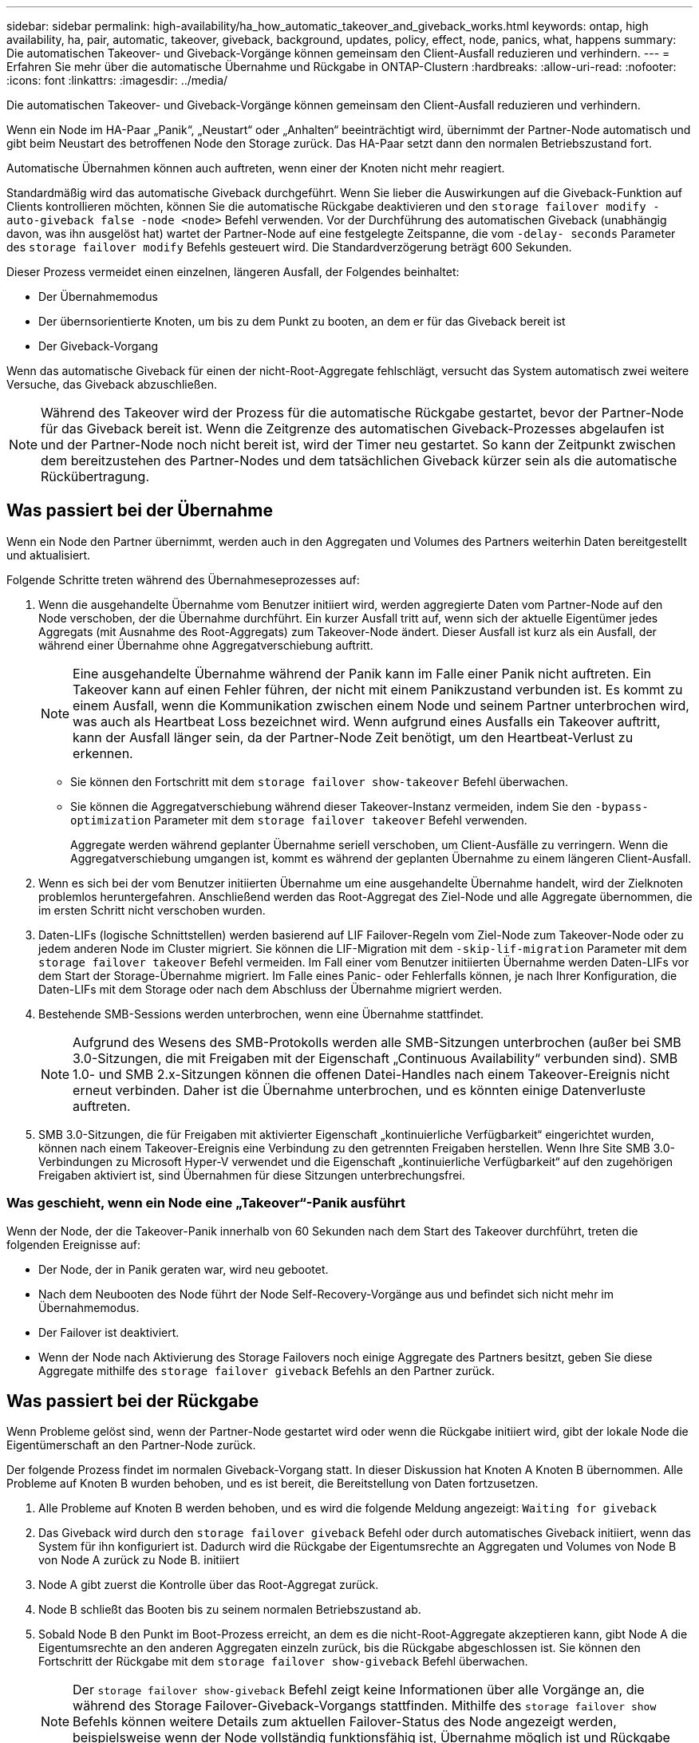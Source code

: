 ---
sidebar: sidebar 
permalink: high-availability/ha_how_automatic_takeover_and_giveback_works.html 
keywords: ontap, high availability, ha, pair, automatic, takeover, giveback, background, updates, policy, effect, node, panics, what, happens 
summary: Die automatischen Takeover- und Giveback-Vorgänge können gemeinsam den Client-Ausfall reduzieren und verhindern. 
---
= Erfahren Sie mehr über die automatische Übernahme und Rückgabe in ONTAP-Clustern
:hardbreaks:
:allow-uri-read: 
:nofooter: 
:icons: font
:linkattrs: 
:imagesdir: ../media/


[role="lead"]
Die automatischen Takeover- und Giveback-Vorgänge können gemeinsam den Client-Ausfall reduzieren und verhindern.

Wenn ein Node im HA-Paar „Panik“, „Neustart“ oder „Anhalten“ beeinträchtigt wird, übernimmt der Partner-Node automatisch und gibt beim Neustart des betroffenen Node den Storage zurück. Das HA-Paar setzt dann den normalen Betriebszustand fort.

Automatische Übernahmen können auch auftreten, wenn einer der Knoten nicht mehr reagiert.

Standardmäßig wird das automatische Giveback durchgeführt. Wenn Sie lieber die Auswirkungen auf die Giveback-Funktion auf Clients kontrollieren möchten, können Sie die automatische Rückgabe deaktivieren und den `storage failover modify -auto-giveback false -node <node>` Befehl verwenden. Vor der Durchführung des automatischen Giveback (unabhängig davon, was ihn ausgelöst hat) wartet der Partner-Node auf eine festgelegte Zeitspanne, die vom `-delay- seconds` Parameter des `storage failover modify` Befehls gesteuert wird. Die Standardverzögerung beträgt 600 Sekunden.

Dieser Prozess vermeidet einen einzelnen, längeren Ausfall, der Folgendes beinhaltet:

* Der Übernahmemodus
* Der übernsorientierte Knoten, um bis zu dem Punkt zu booten, an dem er für das Giveback bereit ist
* Der Giveback-Vorgang


Wenn das automatische Giveback für einen der nicht-Root-Aggregate fehlschlägt, versucht das System automatisch zwei weitere Versuche, das Giveback abzuschließen.


NOTE: Während des Takeover wird der Prozess für die automatische Rückgabe gestartet, bevor der Partner-Node für das Giveback bereit ist. Wenn die Zeitgrenze des automatischen Giveback-Prozesses abgelaufen ist und der Partner-Node noch nicht bereit ist, wird der Timer neu gestartet. So kann der Zeitpunkt zwischen dem bereitzustehen des Partner-Nodes und dem tatsächlichen Giveback kürzer sein als die automatische Rückübertragung.



== Was passiert bei der Übernahme

Wenn ein Node den Partner übernimmt, werden auch in den Aggregaten und Volumes des Partners weiterhin Daten bereitgestellt und aktualisiert.

Folgende Schritte treten während des Übernahmeseprozesses auf:

. Wenn die ausgehandelte Übernahme vom Benutzer initiiert wird, werden aggregierte Daten vom Partner-Node auf den Node verschoben, der die Übernahme durchführt. Ein kurzer Ausfall tritt auf, wenn sich der aktuelle Eigentümer jedes Aggregats (mit Ausnahme des Root-Aggregats) zum Takeover-Node ändert. Dieser Ausfall ist kurz als ein Ausfall, der während einer Übernahme ohne Aggregatverschiebung auftritt.
+

NOTE: Eine ausgehandelte Übernahme während der Panik kann im Falle einer Panik nicht auftreten. Ein Takeover kann auf einen Fehler führen, der nicht mit einem Panikzustand verbunden ist. Es kommt zu einem Ausfall, wenn die Kommunikation zwischen einem Node und seinem Partner unterbrochen wird, was auch als Heartbeat Loss bezeichnet wird. Wenn aufgrund eines Ausfalls ein Takeover auftritt, kann der Ausfall länger sein, da der Partner-Node Zeit benötigt, um den Heartbeat-Verlust zu erkennen.

+
** Sie können den Fortschritt mit dem `storage failover show-takeover` Befehl überwachen.
** Sie können die Aggregatverschiebung während dieser Takeover-Instanz vermeiden, indem Sie den `-bypass-optimization` Parameter mit dem `storage failover takeover` Befehl verwenden.
+
Aggregate werden während geplanter Übernahme seriell verschoben, um Client-Ausfälle zu verringern. Wenn die Aggregatverschiebung umgangen ist, kommt es während der geplanten Übernahme zu einem längeren Client-Ausfall.



. Wenn es sich bei der vom Benutzer initiierten Übernahme um eine ausgehandelte Übernahme handelt, wird der Zielknoten problemlos heruntergefahren. Anschließend werden das Root-Aggregat des Ziel-Node und alle Aggregate übernommen, die im ersten Schritt nicht verschoben wurden.
. Daten-LIFs (logische Schnittstellen) werden basierend auf LIF Failover-Regeln vom Ziel-Node zum Takeover-Node oder zu jedem anderen Node im Cluster migriert. Sie können die LIF-Migration mit dem `-skip-lif-migration` Parameter mit dem `storage failover takeover` Befehl vermeiden. Im Fall einer vom Benutzer initiierten Übernahme werden Daten-LIFs vor dem Start der Storage-Übernahme migriert. Im Falle eines Panic- oder Fehlerfalls können, je nach Ihrer Konfiguration, die Daten-LIFs mit dem Storage oder nach dem Abschluss der Übernahme migriert werden.
. Bestehende SMB-Sessions werden unterbrochen, wenn eine Übernahme stattfindet.
+

NOTE: Aufgrund des Wesens des SMB-Protokolls werden alle SMB-Sitzungen unterbrochen (außer bei SMB 3.0-Sitzungen, die mit Freigaben mit der Eigenschaft „Continuous Availability“ verbunden sind). SMB 1.0- und SMB 2.x-Sitzungen können die offenen Datei-Handles nach einem Takeover-Ereignis nicht erneut verbinden. Daher ist die Übernahme unterbrochen, und es könnten einige Datenverluste auftreten.

. SMB 3.0-Sitzungen, die für Freigaben mit aktivierter Eigenschaft „kontinuierliche Verfügbarkeit“ eingerichtet wurden, können nach einem Takeover-Ereignis eine Verbindung zu den getrennten Freigaben herstellen. Wenn Ihre Site SMB 3.0-Verbindungen zu Microsoft Hyper-V verwendet und die Eigenschaft „kontinuierliche Verfügbarkeit“ auf den zugehörigen Freigaben aktiviert ist, sind Übernahmen für diese Sitzungen unterbrechungsfrei.




=== Was geschieht, wenn ein Node eine „Takeover“-Panik ausführt

Wenn der Node, der die Takeover-Panik innerhalb von 60 Sekunden nach dem Start des Takeover durchführt, treten die folgenden Ereignisse auf:

* Der Node, der in Panik geraten war, wird neu gebootet.
* Nach dem Neubooten des Node führt der Node Self-Recovery-Vorgänge aus und befindet sich nicht mehr im Übernahmemodus.
* Der Failover ist deaktiviert.
* Wenn der Node nach Aktivierung des Storage Failovers noch einige Aggregate des Partners besitzt, geben Sie diese Aggregate mithilfe des `storage failover giveback` Befehls an den Partner zurück.




== Was passiert bei der Rückgabe

Wenn Probleme gelöst sind, wenn der Partner-Node gestartet wird oder wenn die Rückgabe initiiert wird, gibt der lokale Node die Eigentümerschaft an den Partner-Node zurück.

Der folgende Prozess findet im normalen Giveback-Vorgang statt. In dieser Diskussion hat Knoten A Knoten B übernommen. Alle Probleme auf Knoten B wurden behoben, und es ist bereit, die Bereitstellung von Daten fortzusetzen.

. Alle Probleme auf Knoten B werden behoben, und es wird die folgende Meldung angezeigt: `Waiting for giveback`
. Das Giveback wird durch den `storage failover giveback` Befehl oder durch automatisches Giveback initiiert, wenn das System für ihn konfiguriert ist. Dadurch wird die Rückgabe der Eigentumsrechte an Aggregaten und Volumes von Node B von Node A zurück zu Node B. initiiert
. Node A gibt zuerst die Kontrolle über das Root-Aggregat zurück.
. Node B schließt das Booten bis zu seinem normalen Betriebszustand ab.
. Sobald Node B den Punkt im Boot-Prozess erreicht, an dem es die nicht-Root-Aggregate akzeptieren kann, gibt Node A die Eigentumsrechte an den anderen Aggregaten einzeln zurück, bis die Rückgabe abgeschlossen ist. Sie können den Fortschritt der Rückgabe mit dem `storage failover show-giveback` Befehl überwachen.
+

NOTE: Der `storage failover show-giveback` Befehl zeigt keine Informationen über alle Vorgänge an, die während des Storage Failover-Giveback-Vorgangs stattfinden. Mithilfe des `storage failover show` Befehls können weitere Details zum aktuellen Failover-Status des Node angezeigt werden, beispielsweise wenn der Node vollständig funktionsfähig ist, Übernahme möglich ist und Rückgabe abgeschlossen ist.

+
Die I/O-Vorgänge werden für jedes Aggregat fortgesetzt, nachdem die Rückgabe für dieses Aggregat abgeschlossen ist, was das allgemeine Ausfallzeitfenster reduziert.





== HA-Richtlinie und ihre Auswirkungen auf Takeover und Giveback

ONTAP weist einem Aggregat automatisch eine HA-Richtlinie von CFO (Controller Failover) und SFO (Storage Failover) zu. Diese Richtlinie bestimmt, wie Storage Failover-Vorgänge für das Aggregat und seine Volumes durchgeführt werden.

Die beiden Optionen, CFO und SFO, bestimmen die ONTAP-Aggregatkontrolle während des Storage Failover und Giveback.

Auch wenn die Begriffe CFO und SFO manchmal informell für Storage Failover (Takeover und Giveback) Vorgänge verwendet werden, stellen sie tatsächlich die HA-Richtlinie dar, die den Aggregaten zugewiesen ist. Zum Beispiel beziehen sich die Begriffe SFO-Aggregat oder CFO-Aggregat einfach auf die HA-Richtlinienzuweisung des Aggregats.

HA-Richtlinien wirken sich auf Takeover- und Giveback-Vorgänge aus:

* Auf ONTAP Systemen erstellte Aggregate (mit Ausnahme des Root-Aggregats, das das Root-Volume enthält) haben eine HA-Richtlinie von SFO. Manuell initiierte Übernahme ist für Performance optimiert und verlagert SFO-Aggregate (nicht-Root-Aggregate) vor dem Takeover seriell an den Partner. Während des Giveback-Prozesses erhalten die Aggregate seriell, nachdem die übernehmen-Systeme gestartet wurden und die Management-Applikationen online geschaltet wurden. So erhält der Node seine Aggregate.
* Da bei der Aggregatverschiebung die Neuzuteilung von aggregierten Festplatten und die Verschiebung der Kontrolle von einem Node zu seinem Partner erforderlich sind, können nur Aggregate mit einer HA-Richtlinie von SFO für einen Aggregatverschiebung qualifiziert werden.
* Das Root-Aggregat hat immer eine HA-Richtlinie von CFO an und wird zu Beginn des Giveback-Vorgangs zurückgegeben. Dies ist erforderlich, damit das übernsaufgenommene System gestartet werden kann. Alle anderen Aggregate werden seriell zurückgegeben, nachdem das übergenommene System den Boot-Prozess abgeschlossen hat und die Management-Applikationen online geschaltet wurden. So erhält der Node seine Aggregate.



NOTE: Die Änderung der HA-Richtlinie eines Aggregats von SFO zu CFO ist ein Wartungsmodus-Vorgang. Ändern Sie diese Einstellung nur, wenn Sie von einem Kundendienstmitarbeiter dazu aufgefordert werden.



== Auswirkungen von Hintergrund-Updates auf Takeover und Giveback

Hintergrund-Updates der Festplatten-Firmware wirken sich je nach Initiierung der Operationen auf HA-Paar-Takeover, Giveback und Aggregatverschiebung aus.

In der folgenden Liste wird beschrieben, wie sich Updates der Festplatten-Firmware im Hintergrund auf Takeover, Giveback und Aggregatverschiebung auswirken:

* Wenn auf einem Laufwerk auf einem der Nodes ein Update der Festplatten-Firmware im Hintergrund stattfindet, werden manuell initiierte Übernahmevorgänge verzögert, bis das Update der Festplatten-Firmware auf dieser Festplatte abgeschlossen ist. Wenn das Update der Firmware auf der Festplatte im Hintergrund länger als 120 Sekunden dauert, werden Übernahmevorgänge abgebrochen und müssen nach Abschluss des Festplatten-Firmware-Updates manuell neu gestartet werden. Wenn die Übernahme mit dem `-bypass-optimization` Parameter des `storage failover takeover` Befehls auf initiiert wurde `true`, wirkt sich das auf dem Ziel-Knoten vorkommende Festplatten-Firmware-Update im Hintergrund nicht auf die Übernahme aus.
* Wenn ein Update der Festplatten-Firmware im Hintergrund auf einer Festplatte auf dem Quell-Node (oder Takeover) durchgeführt wird und der Takeover manuell mit dem `-options` Parameter des `storage failover takeover` Befehls auf initiiert wurde `immediate`, werden die Übernahmevorgänge sofort gestartet.
* Wenn auf einer Festplatte auf einem Node eine Firmware im Hintergrund aktualisiert wird und eine Panik besteht, beginnt sofort die Übernahme des Panik- und Node-Systems.
* Wenn auf einem Laufwerk auf einem der Nodes ein Update der Festplatten-Firmware im Hintergrund stattfindet, wird die Rückgabe von Datenaggregaten verzögert, bis das Update der Festplatten-Firmware auf dieser Festplatte abgeschlossen ist.
* Wenn das Update der Firmware auf der Festplatte im Hintergrund länger als 120 Sekunden dauert, werden GiveBack-Vorgänge abgebrochen und müssen nach Abschluss der Aktualisierung der Festplatten-Firmware manuell neu gestartet werden.
* Wenn auf einem Laufwerk auf einem der beiden Nodes ein Update der Festplatten-Firmware im Hintergrund stattfindet, werden Aggregatverschiebung verzögert, bis das Update der Festplatten-Firmware auf dieser Festplatte abgeschlossen ist. Wenn das Update der Festplatten-Firmware länger als 120 Sekunden dauert, werden Aggregatverschiebung abgebrochen und nach Abschluss der Firmware-Aktualisierung der Festplatte manuell neu gestartet. Wenn die Aggregatverschiebung mit dem `-override-destination-checks` `storage aggregate relocation` Befehl auf initiiert wurde `true`, wirkt sich das auf dem Zielknoten vorkommende Firmware-Update der Hintergrundfestplatte nicht auf die Aggregatverschiebung aus.


.Verwandte Informationen
* link:https://docs.netapp.com/us-en/ontap-cli/search.html?q=storage+aggregate+relocation["Lageraggregatverlagerung"^]
* link:https://docs.netapp.com/us-en/ontap-cli/storage-failover-giveback.html["Speicher-Failover-Rückgabe"^]
* link:https://docs.netapp.com/us-en/ontap-cli/storage-failover-modify.html["Speicherfailover ändern"^]
* link:https://docs.netapp.com/us-en/ontap-cli/storage-failover-show-giveback.html["Speicher-Failover-Show-Giveback"^]
* link:https://docs.netapp.com/us-en/ontap-cli/storage-failover-takeover.html["Speicher-Failover-Übernahme"^]

